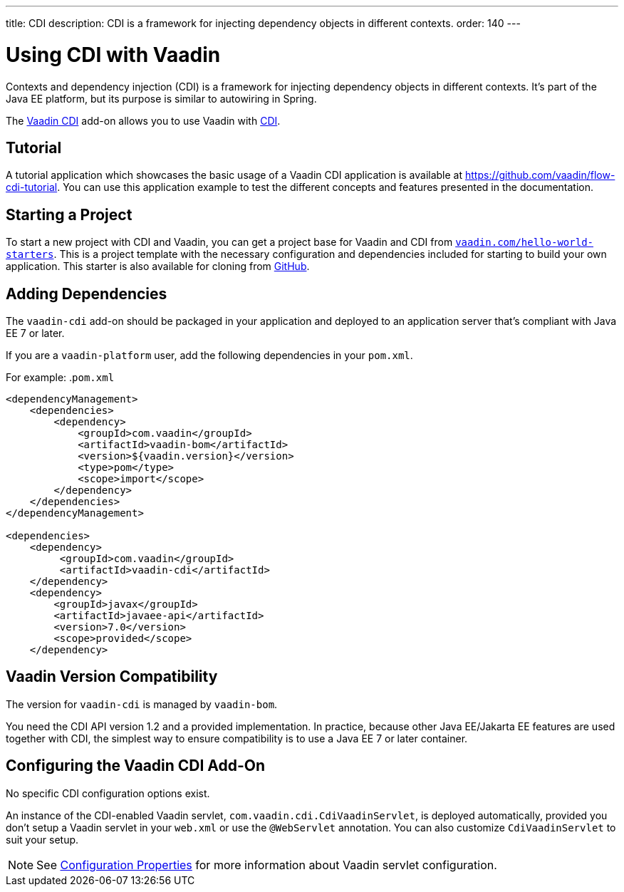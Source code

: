 ---
title: CDI
description: CDI is a framework for injecting dependency objects in different contexts.
order: 140
---


= Using CDI with Vaadin

Contexts and dependency injection (CDI) is a framework for injecting dependency objects in different contexts. It's part of the Java EE platform, but its purpose is similar to autowiring in Spring.
  
The https://vaadin.com/directory/component/vaadin-cdi/[Vaadin CDI] add-on allows you to use Vaadin with https://tools.jboss.org/features/cdi.html[CDI].


== Tutorial

A tutorial application which showcases the basic usage of a Vaadin CDI application is available at https://github.com/vaadin/flow-cdi-tutorial.
You can use this application example to test the different concepts and features presented in the documentation.

== Starting a Project

To start a new project with CDI and Vaadin, you can get a project base for Vaadin and CDI from https://vaadin.com/hello-world-starters[`vaadin.com/hello-world-starters`].
This is a project template with the necessary configuration and dependencies included for starting to build your own application.
This starter is also available for cloning from https://github.com/vaadin/cdi[GitHub].

== Adding Dependencies

The `vaadin-cdi` add-on should be packaged in your application and deployed to an application server that's compliant with Java EE 7 or later.

If you are a `vaadin-platform` user, add the following dependencies in your [filename]`pom.xml`.

For example:
.`pom.xml`
[source,xml]
----
<dependencyManagement>
    <dependencies>
        <dependency>
            <groupId>com.vaadin</groupId>
            <artifactId>vaadin-bom</artifactId>
            <version>${vaadin.version}</version>
            <type>pom</type>
            <scope>import</scope>
        </dependency>
    </dependencies>
</dependencyManagement>

<dependencies>
    <dependency>
         <groupId>com.vaadin</groupId>
         <artifactId>vaadin-cdi</artifactId>
    </dependency>
    <dependency>
        <groupId>javax</groupId>
        <artifactId>javaee-api</artifactId>
        <version>7.0</version>
        <scope>provided</scope>
    </dependency>
----

== Vaadin Version Compatibility

The version for `vaadin-cdi` is managed by `vaadin-bom`.

You need the CDI API version 1.2 and a provided implementation.
In practice, because other Java EE/Jakarta EE features are used together with CDI, the simplest way to ensure compatibility is to use a Java EE 7 or later container.

== Configuring the Vaadin CDI Add-On

No specific CDI configuration options exist.

An instance of the CDI-enabled Vaadin servlet, `com.vaadin.cdi.CdiVaadinServlet`, is deployed automatically, provided you don't setup a Vaadin servlet in your [filename]`web.xml` or use the `@WebServlet` annotation.
You can also customize `CdiVaadinServlet` to suit your setup.

[NOTE]
See <<{articles}/configuration/properties#,Configuration Properties>> for more information about Vaadin servlet configuration.
